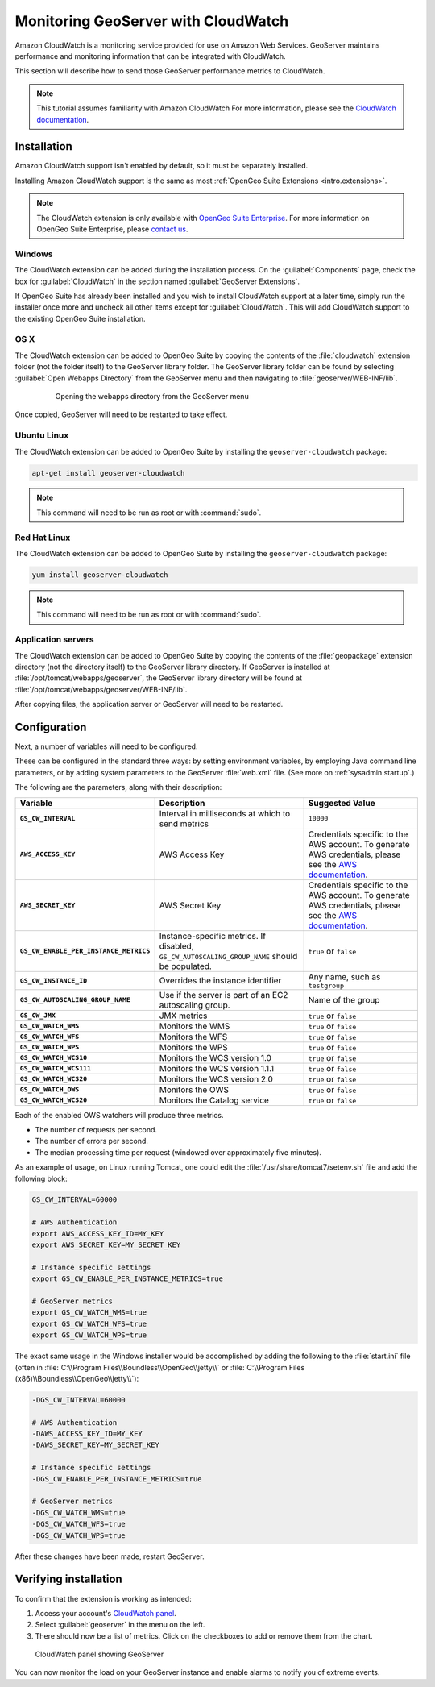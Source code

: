 .. _sysadmin.cloudwatch:

Monitoring GeoServer with CloudWatch
====================================

Amazon CloudWatch is a monitoring service provided for use on Amazon Web Services. GeoServer maintains performance and monitoring information that can be integrated with CloudWatch.

This section will describe how to send those GeoServer performance metrics to CloudWatch.

.. note:: This tutorial assumes familiarity with Amazon CloudWatch For more information, please see the `CloudWatch documentation <http://aws.amazon.com/cloudwatch/>`_.


Installation
------------

Amazon CloudWatch support isn't enabled by default, so it must be separately installed.

Installing Amazon CloudWatch support is the same as most :ref:`OpenGeo Suite Extensions <intro.extensions>`.

.. note:: The CloudWatch extension is only available with `OpenGeo Suite Enterprise <http://boundlessgeo.com/solutions/opengeo-suite/>`_. For more information on OpenGeo Suite Enterprise, please `contact us <http://boundlessgeo.com/about/contact-us/sales/>`_.

Windows
~~~~~~~

The CloudWatch extension can be added during the installation process. On the :guilabel:`Components` page, check the box for :guilabel:`CloudWatch` in the section named :guilabel:`GeoServer Extensions`.

.. todo:: ADD FIGURE

If OpenGeo Suite has already been installed and you wish to install CloudWatch support at a later time, simply run the installer once more and uncheck all other items except for :guilabel:`CloudWatch`. This will add CloudWatch support to the existing OpenGeo Suite installation.

OS X
~~~~

The CloudWatch extension can be added to OpenGeo Suite by copying the contents of the :file:`cloudwatch` extension folder (not the folder itself) to the GeoServer library folder. The GeoServer library folder can be found by selecting :guilabel:`Open Webapps Directory` from the GeoServer menu and then navigating to :file:`geoserver/WEB-INF/lib`.

   .. figure:: ../../intro/installation/mac/img/ext_webappsmenu.png

      Opening the webapps directory from the GeoServer menu

Once copied, GeoServer will need to be restarted to take effect.

Ubuntu Linux
~~~~~~~~~~~~

The CloudWatch extension can be added to OpenGeo Suite by installing the ``geoserver-cloudwatch`` package:

.. code-block:: console

   apt-get install geoserver-cloudwatch

.. note:: This command will need to be run as root or with :command:`sudo`.

Red Hat Linux
~~~~~~~~~~~~~

The CloudWatch extension can be added to OpenGeo Suite by installing the ``geoserver-cloudwatch`` package:

.. code-block:: console

   yum install geoserver-cloudwatch

.. note:: This command will need to be run as root or with :command:`sudo`.

Application servers
~~~~~~~~~~~~~~~~~~~

The CloudWatch extension can be added to OpenGeo Suite by copying the contents of the :file:`geopackage` extension directory (not the directory itself) to the GeoServer library directory. If GeoServer is installed at :file:`/opt/tomcat/webapps/geoserver`, the GeoServer library directory will be found at :file:`/opt/tomcat/webapps/geoserver/WEB-INF/lib`.

After copying files, the application server or GeoServer will need to be restarted.

Configuration
-------------

Next, a number of variables will need to be configured.

These can be configured in the standard three ways: by setting environment variables, by employing Java command line parameters, or by adding system parameters to the GeoServer :file:`web.xml` file. (See more on :ref:`sysadmin.startup`.)


The following are the parameters, along with their description:


.. list-table::
   :class: non-responsive
   :header-rows: 1
   :stub-columns: 1

   * - Variable
     - Description
     - Suggested Value
   * - ``GS_CW_INTERVAL``
     - Interval in milliseconds at which to send metrics
     - ``10000``
   * - ``AWS_ACCESS_KEY``
     - AWS Access Key
     - Credentials specific to the AWS account. To generate AWS credentials, please see the `AWS documentation <http://docs.aws.amazon.com/AWSSimpleQueueService/latest/SQSGettingStartedGuide/AWSCredentials.html>`_.
   * - ``AWS_SECRET_KEY``
     - AWS Secret Key
     - Credentials specific to the AWS account. To generate AWS credentials, please see the `AWS documentation <http://docs.aws.amazon.com/AWSSimpleQueueService/latest/SQSGettingStartedGuide/AWSCredentials.html>`_.
   * - ``GS_CW_ENABLE_PER_INSTANCE_METRICS``
     - Instance-specific metrics. If disabled, ``GS_CW_AUTOSCALING_GROUP_NAME`` should be populated.
     - ``true`` or ``false``
   * - ``GS_CW_INSTANCE_ID``
     - Overrides the instance identifier
     - Any name, such as ``testgroup``
   * - ``GS_CW_AUTOSCALING_GROUP_NAME``
     - Use if the server is part of an EC2 autoscaling group.
     - Name of the group
   * - ``GS_CW_JMX``
     - JMX metrics
     - ``true`` or ``false``
   * - ``GS_CW_WATCH_WMS``
     - Monitors the WMS
     - ``true`` or ``false``
   * - ``GS_CW_WATCH_WFS``
     - Monitors the WFS
     - ``true`` or ``false``
   * - ``GS_CW_WATCH_WPS``
     - Monitors the WPS
     - ``true`` or ``false``
   * - ``GS_CW_WATCH_WCS10``
     - Monitors the WCS version 1.0
     - ``true`` or ``false``
   * - ``GS_CW_WATCH_WCS111``
     - Monitors the WCS version 1.1.1
     - ``true`` or ``false``
   * - ``GS_CW_WATCH_WCS20``
     - Monitors the WCS version 2.0
     - ``true`` or ``false``
   * - ``GS_CW_WATCH_OWS``
     - Monitors the OWS
     - ``true`` or ``false``
   * - ``GS_CW_WATCH_WCS20``
     - Monitors the Catalog service
     - ``true`` or ``false``

Each of the enabled OWS watchers will produce three metrics.

- The number of requests per second.
- The number of errors per second.
- The median processing time per request (windowed over approximately five minutes).

As an example of usage, on Linux running Tomcat, one could edit the :file:`/usr/share/tomcat7/setenv.sh` file and add the following block:

.. code-block:: bash

    GS_CW_INTERVAL=60000

    # AWS Authentication
    export AWS_ACCESS_KEY_ID=MY_KEY
    export AWS_SECRET_KEY=MY_SECRET_KEY

    # Instance specific settings
    export GS_CW_ENABLE_PER_INSTANCE_METRICS=true

    # GeoServer metrics
    export GS_CW_WATCH_WMS=true
    export GS_CW_WATCH_WFS=true
    export GS_CW_WATCH_WPS=true

The exact same usage in the Windows installer would be accomplished by adding the following to the :file:`start.ini` file (often in :file:`C:\\Program Files\\Boundless\\OpenGeo\\jetty\\` or :file:`C:\\Program Files (x86)\\Boundless\\OpenGeo\\jetty\\`):

.. code-block:: console

    -DGS_CW_INTERVAL=60000

    # AWS Authentication
    -DAWS_ACCESS_KEY_ID=MY_KEY
    -DAWS_SECRET_KEY=MY_SECRET_KEY

    # Instance specific settings
    -DGS_CW_ENABLE_PER_INSTANCE_METRICS=true

    # GeoServer metrics
    -DGS_CW_WATCH_WMS=true
    -DGS_CW_WATCH_WFS=true
    -DGS_CW_WATCH_WPS=true

After these changes have been made, restart GeoServer.

Verifying installation
----------------------

To confirm that the extension is working as intended:

#. Access your account's `CloudWatch panel <https://console.aws.amazon.com/cloudwatch/home>`_.

#. Select :guilabel:`geoserver` in the menu on the left.

#. There should now be a list of metrics. Click on the checkboxes to add or remove them from the chart.

.. figure:: img/cloudwatch_panel.png

   CloudWatch panel showing GeoServer

You can now monitor the load on your GeoServer instance and enable alarms to notify you of extreme events.
